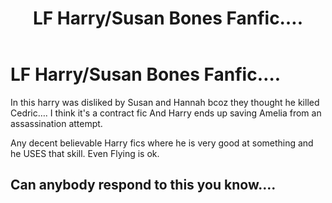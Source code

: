 #+TITLE: LF Harry/Susan Bones Fanfic....

* LF Harry/Susan Bones Fanfic....
:PROPERTIES:
:Author: GreyKnight27
:Score: 7
:DateUnix: 1527789395.0
:DateShort: 2018-May-31
:FlairText: Request
:END:
In this harry was disliked by Susan and Hannah bcoz they thought he killed Cedric.... I think it's a contract fic And Harry ends up saving Amelia from an assassination attempt.

Any decent believable Harry fics where he is very good at something and he USES that skill. Even Flying is ok.


** Can anybody respond to this you know....
:PROPERTIES:
:Author: GreyKnight27
:Score: 1
:DateUnix: 1530377267.0
:DateShort: 2018-Jun-30
:END:
